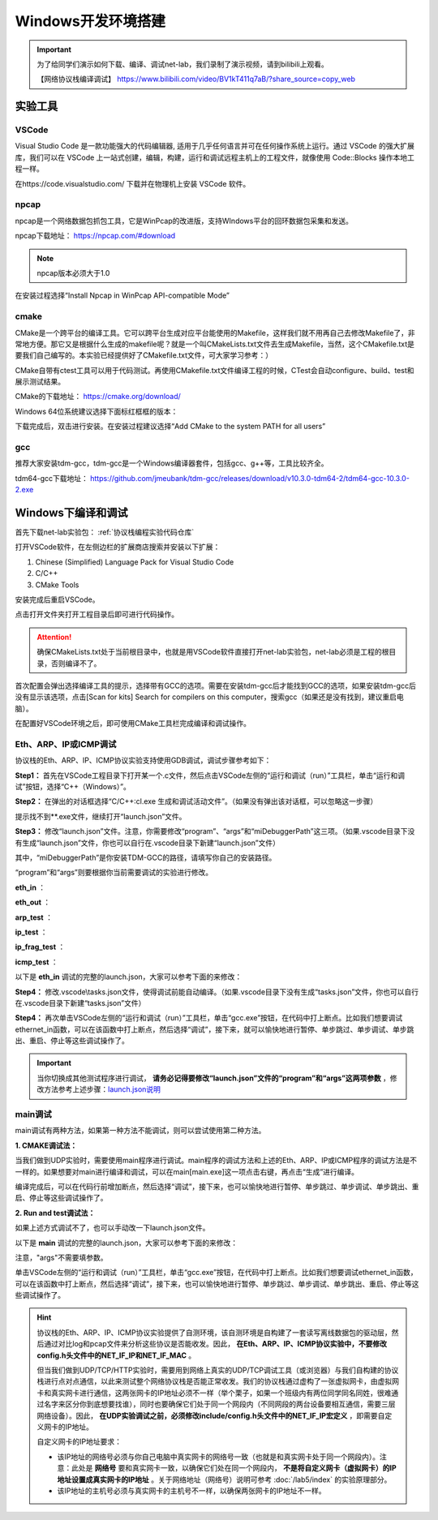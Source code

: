 
Windows开发环境搭建
==================================================

.. important:: 
   为了给同学们演示如何下载、编译、调试net-lab，我们录制了演示视频，请到bilibili上观看。
   
   【网络协议栈编译调试】 https://www.bilibili.com/video/BV1kT411q7aB/?share_source=copy_web



实验工具
~~~~~~~~~~~~~~~~~~~~~~~~~~~~~~

VSCode
------------------------------ 
Visual Studio Code 是一款功能强大的代码编辑器, 适用于几乎任何语言并可在任何操作系统上运行。通过 VSCode 的强大扩展库，我们可以在 VSCode 上一站式创建，编辑，构建，运行和调试远程主机上的工程文件，就像使用 Code::Blocks 操作本地工程一样。

在https://code.visualstudio.com/ 下载并在物理机上安装 VSCode 软件。

npcap
------------------------------ 
npcap是一个网络数据包抓包工具，它是WinPcap的改进版，支持WIndows平台的回环数据包采集和发送。

npcap下载地址：
https://npcap.com/#download

.. note:: 
   npcap版本必须大于1.0

在安装过程选择“Install Npcap in WinPcap API-compatible Mode”

.. image:: npcap.png


cmake
------------------------------ 
CMake是一个跨平台的编译工具。它可以跨平台生成对应平台能使用的Makefile，这样我们就不用再自己去修改Makefile了，非常地方便。那它又是根据什么生成的makefile呢？就是一个叫CMakeLists.txt文件去生成Makefile，当然，这个CMakefile.txt是要我们自己编写的。本实验已经提供好了CMakefile.txt文件，可大家学习参考：）

CMake自带有ctest工具可以用于代码测试。再使用CMakefile.txt文件编译工程的时候，CTest会自动configure、build、test和展示测试结果。

CMake的下载地址：
https://cmake.org/download/

Windows 64位系统建议选择下面标红框框的版本：

.. image:: cmake.png

下载完成后，双击进行安装。在安装过程建议选择“Add CMake to the system PATH for all users”

.. image:: cmake1.png
   :scale: 70%

gcc
------------------------------ 
推荐大家安装tdm-gcc，tdm-gcc是一个Windows编译器套件，包括gcc、g++等，工具比较齐全。

tdm64-gcc下载地址：
https://github.com/jmeubank/tdm-gcc/releases/download/v10.3.0-tdm64-2/tdm64-gcc-10.3.0-2.exe

Windows下编译和调试
~~~~~~~~~~~~~~~~~~~~~~~~~~~~~~

首先下载net-lab实验包：  :ref:`协议栈编程实验代码仓库`

打开VSCode软件，在左侧边栏的扩展商店搜索并安装以下扩展：

1. Chinese (Simplified) Language Pack for Visual Studio Code
#. C/C++
#. CMake Tools

安装完成后重启VSCode。

点击打开文件夹打开工程目录后即可进行代码操作。

..  attention:: 
  确保CMakeLists.txt处于当前根目录中，也就是用VSCode软件直接打开net-lab实验包，net-lab必须是工程的根目录，否则编译不了。

.. image:: vscode2.png
   :scale: 50 %


首次配置会弹出选择编译工具的提示，选择带有GCC的选项。需要在安装tdm-gcc后才能找到GCC的选项，如果安装tdm-gcc后没有显示该选项，点击[Scan for kits] Search for compilers on this computer，搜索gcc（如果还是没有找到，建议重启电脑）。

.. image:: vscode3.png

在配置好VSCode环境之后，即可使用CMake工具栏完成编译和调试操作。

.. _调试方法:

Eth、ARP、IP或ICMP调试
------------------------------ 
协议栈的Eth、ARP、IP、ICMP协议实验支持使用GDB调试，调试步骤参考如下：

**Step1：** 首先在VSCode工程目录下打开某一个.c文件，然后点击VSCode左侧的“运行和调试（run）”工具栏，单击“运行和调试”按钮，选择“C++（Windows）”。

.. image:: gdb-1.png

**Step2：** 在弹出的对话框选择“C/C++:cl.exe 生成和调试活动文件”。（如果没有弹出该对话框，可以忽略这一步骤）

.. image:: gdb-2.png

提示找不到**.exe文件，继续打开“launch.json”文件。

.. image:: gdb-3.png

.. _launch.json说明:

**Step3：** 修改“launch.json”文件。注意，你需要修改“program”、“args”和“miDebuggerPath”这三项。（如果.vscode目录下没有生成“launch.json”文件，你也可以自行在.vscode目录下新建“launch.json”文件）

.. image:: gdb-4.png

其中，“miDebuggerPath”是你安装TDM-GCC的路径，请填写你自己的安装路径。

“program”和“args”则要根据你当前需要调试的实验进行修改。

**eth_in** ：

.. code-block:: json
   :linenos:

            "program": "${workspaceFolder}\\build\\eth_in.exe",
            "args": ["testing\\data\\eth_in"],

**eth_out** ：

.. code-block:: json
   :linenos:

            "program": "${workspaceFolder}\\build\\eth_out.exe",
            "args": ["testing\\data\\eth_out"],

**arp_test** ：

.. code-block:: json
   :linenos:

            "program": "${workspaceFolder}\\build\\arp_test.exe",
            "args": ["testing\\data\\arp_test"],

**ip_test** ：

.. code-block:: json
   :linenos:

            "program": "${workspaceFolder}\\build\\ip_test.exe",
            "args": ["testing\\data\\ip_test"],

**ip_frag_test** ：

.. code-block:: json
   :linenos:

            "program": "${workspaceFolder}\\build\\ip_frag_test.exe",
            "args": ["testing\\data\\ip_frag_test"],

**icmp_test** ：

.. code-block:: json
   :linenos:

            "program": "${workspaceFolder}\\build\\icmp_test.exe",
            "args": ["testing\\data\\icmp_test"],

以下是 **eth_in** 调试的完整的launch.json，大家可以参考下面的来修改：


.. code-block:: json
   :linenos:

   {
       "version": "0.2.0",
       "configurations": [
           {
               "name": "gcc.exe build and debug active file",
               "type": "cppdbg",
               "request": "launch",
               "program": "${workspaceFolder}\\build\\eth_in.exe",
               "args": ["testing\\data\\eth_in"],
               "stopAtEntry": false,
               "cwd": "${workspaceFolder}",
               "environment": [],
               "externalConsole": false,
               "MIMode": "gdb",
               "miDebuggerPath": "C:\\TDM-GCC-64\\bin\\gdb.exe",
               "setupCommands": [
                  {
                       "description": "Enable pretty-printing for gdb",
                       "text": "-enable-pretty-printing",
                       "ignoreFailures": true
                  }
               ],
               "preLaunchTask": "build"
           }
       ]
   }
    
**Step4：** 修改.vscode\\tasks.json文件，使得调试前能自动编译。（如果.vscode目录下没有生成“tasks.json”文件，你也可以自行在.vscode目录下新建“tasks.json”文件）

.. image:: gdb-5.png

.. code-block:: json
   :linenos:

    {
        "version": "2.0.0",
        "tasks": [
                {
                        "label": "build",
                        "type": "shell",
                        "command": "cd ${workspaceFolder}\\build; cmake --build .",
                }
        ]
    }

**Step4：** 再次单击VSCode左侧的“运行和调试（run）”工具栏，单击“gcc.exe”按钮，在代码中打上断点。比如我们想要调试ethernet_in函数，可以在该函数中打上断点，然后选择“调试”，接下来，就可以愉快地进行暂停、单步跳过、单步调试、单步跳出、重启、停止等这些调试操作了。

.. image:: gdb-6.png

.. important:: 
   当你切换成其他测试程序进行调试， **请务必记得要修改“launch.json”文件的“program”和“args”这两项参数** ，修改方法参考上述步骤：launch.json说明_


main调试
------------------------------ 
main调试有两种方法，如果第一种方法不能调试，则可以尝试使用第二种方法。

**1. CMAKE调试法：** 

当我们做到UDP实验时，需要使用main程序进行调试。main程序的调试方法和上述的Eth、ARP、IP或ICMP程序的调试方法是不一样的。如果想要对main进行编译和调试，可以在main[main.exe]这一项点击右键，再点击“生成”进行编译。

.. image:: vscode1.png
   :scale: 50 %

编译完成后，可以在代码行前增加断点，然后选择“调试”，接下来，也可以愉快地进行暂停、单步跳过、单步调试、单步跳出、重启、停止等这些调试操作了。

.. image:: vscode4.png

**2. Run and test调试法：** 

如果上述方式调试不了，也可以手动改一下launch.json文件。

以下是 **main** 调试的完整的launch.json，大家可以参考下面的来修改：


.. code-block:: json
   :linenos:

   {
       "version": "0.2.0",
       "configurations": [
           {
               "name": "gcc.exe build and debug active file",
               "type": "cppdbg",
               "request": "launch",
               "program": "${workspaceFolder}\\build\\main.exe",
               "args": [],
               "stopAtEntry": false,
               "cwd": "${workspaceFolder}",
               "environment": [],
               "externalConsole": false,
               "MIMode": "gdb",
               "miDebuggerPath": "C:\\TDM-GCC-64\\bin\\gdb.exe",
               "setupCommands": [
                  {
                       "description": "Enable pretty-printing for gdb",
                       "text": "-enable-pretty-printing",
                       "ignoreFailures": true
                  }
               ],
               "preLaunchTask": "build"
           }
       ]
   }

注意，"args"不需要填参数。

单击VSCode左侧的“运行和调试（run）”工具栏，单击“gcc.exe”按钮，在代码中打上断点。比如我们想要调试ethernet_in函数，可以在该函数中打上断点，然后选择“调试”，接下来，也可以愉快地进行暂停、单步跳过、单步调试、单步跳出、重启、停止等这些调试操作了。

.. image:: gdb-6.png

.. hint:: 
   协议栈的Eth、ARP、IP、ICMP协议实验提供了自测环境，该自测环境是自构建了一套读写离线数据包的驱动层，然后通过对比log和pcap文件来分析这些协议是否能收发。因此， **在Eth、ARP、IP、ICMP协议实验中，不要修改config.h头文件中的NET_IF_IP和NET_IF_MAC** 。

   但当我们做到UDP/TCP/HTTP实验时，需要用到网络上真实的UDP/TCP调试工具（或浏览器）与我们自构建的协议栈进行点对点通信，以此来测试整个网络协议栈是否能正常收发。我们的协议栈通过虚构了一张虚拟网卡，由虚拟网卡和真实网卡进行通信，这两张网卡的IP地址必须不一样（举个栗子，如果一个班级内有两位同学同名同姓，很难通过名字来区分你到底想要找谁），同时也要确保它们处于同一个网段内（不同网段的两台设备要相互通信，需要三层网络设备）。因此， **在UDP实验调试之前，必须修改include/config.h头文件中的NET_IF_IP宏定义** ，即需要自定义网卡的IP地址。
   
   自定义网卡的IP地址要求：
   
   - 该IP地址的网络号必须与你自己电脑中真实网卡的网络号一致（也就是和真实网卡处于同一个网段内）。注意：此处是 **网络号** 要和真实网卡一致，以确保它们处在同一个网段内， **不是将自定义网卡（虚拟网卡）的IP地址设置成真实网卡的IP地址** 。关于网络地址（网络号）说明可参考 :doc:`/lab5/index` 的实验原理部分。
   - 该IP地址的主机号必须与真实网卡的主机号不一样，以确保两张网卡的IP地址不一样。


   .. image:: vscode5.png   
